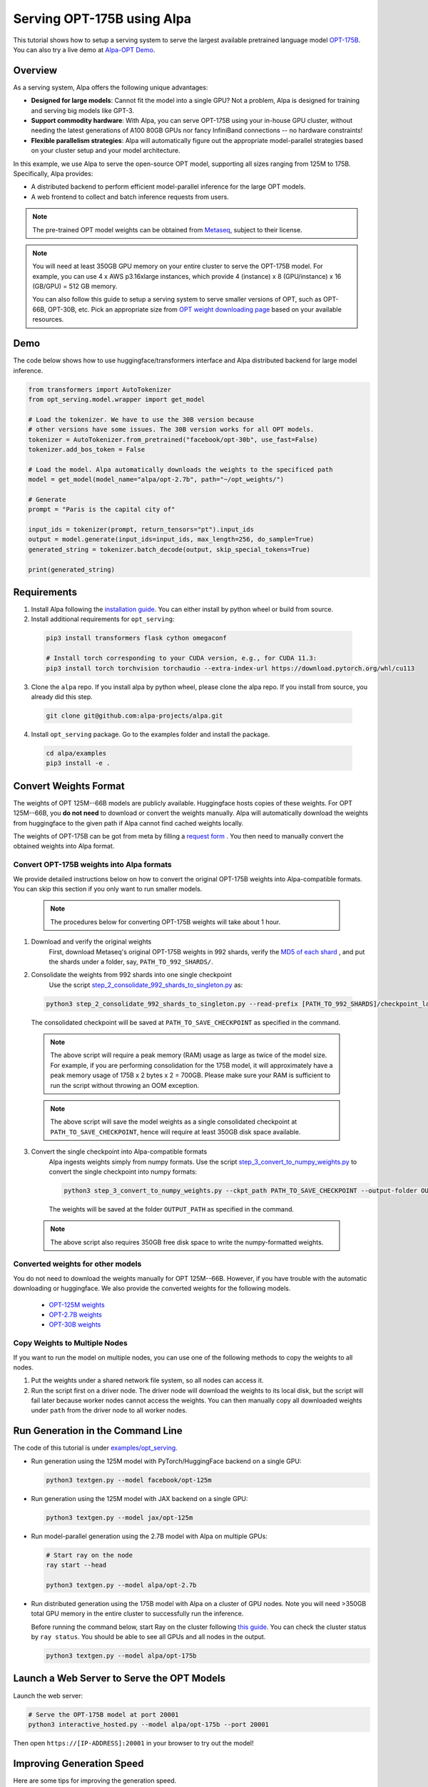 ===========================
Serving OPT-175B using Alpa
===========================

This tutorial shows how to setup a serving system to serve the largest available pretrained language model `OPT-175B <https://github.com/facebookresearch/metaseq/tree/main/projects/OPT>`_.
You can also try a live demo at `Alpa-OPT Demo <https://opt.alpa.ai>`_.

Overview
========
As a serving system, Alpa offers the following unique advantages:

* **Designed for large models**: Cannot fit the model into a single GPU? Not a problem, Alpa is designed for training and serving big models like GPT-3.

* **Support commodity hardware**: With Alpa, you can serve OPT-175B using your in-house GPU cluster, without needing the latest generations of A100 80GB GPUs nor fancy InfiniBand connections -- no hardware constraints!

* **Flexible parallelism strategies**: Alpa will automatically figure out the appropriate model-parallel strategies based on your cluster setup and your model architecture.

In this example, we use Alpa to serve the open-source OPT model, supporting all sizes ranging from 125M to 175B. Specifically, Alpa provides:

* A distributed backend to perform efficient model-parallel inference for the large OPT models.

* A web frontend to collect and batch inference requests from users.

.. note::

  The pre-trained OPT model weights can be obtained from `Metaseq <https://github.com/facebookresearch/metaseq>`_, subject to their license.

.. note::

  You will need at least 350GB GPU memory on your entire cluster to serve the OPT-175B model.
  For example, you can use 4 x AWS p3.16xlarge instances, which provide 4 (instance) x 8 (GPU/instance) x 16 (GB/GPU) = 512 GB memory.

  You can also follow this guide to setup a serving system to serve smaller versions of OPT, such as OPT-66B, OPT-30B, etc.
  Pick an appropriate size from `OPT weight downloading page <https://github.com/facebookresearch/metaseq/tree/main/projects/OPT>`_ based on your available resources.

Demo
====
The code below shows how to use huggingface/transformers interface and Alpa distributed backend for large model inference.

.. code:: python

  from transformers import AutoTokenizer
  from opt_serving.model.wrapper import get_model

  # Load the tokenizer. We have to use the 30B version because
  # other versions have some issues. The 30B version works for all OPT models.
  tokenizer = AutoTokenizer.from_pretrained("facebook/opt-30b", use_fast=False)
  tokenizer.add_bos_token = False

  # Load the model. Alpa automatically downloads the weights to the specificed path
  model = get_model(model_name="alpa/opt-2.7b", path="~/opt_weights/")

  # Generate
  prompt = "Paris is the capital city of"

  input_ids = tokenizer(prompt, return_tensors="pt").input_ids
  output = model.generate(input_ids=input_ids, max_length=256, do_sample=True)
  generated_string = tokenizer.batch_decode(output, skip_special_tokens=True)

  print(generated_string)


Requirements
============
1. Install Alpa following the `installation guide <https://alpa-projects.github.io/install.html>`_. You can either install by python wheel or build from source.

2. Install additional requirements for ``opt_serving``:

  .. code:: shell

    pip3 install transformers flask cython omegaconf

    # Install torch corresponding to your CUDA version, e.g., for CUDA 11.3:
    pip3 install torch torchvision torchaudio --extra-index-url https://download.pytorch.org/whl/cu113

3. Clone the ``alpa`` repo. If you install alpa by python wheel, please clone the alpa repo. If you install from source, you already did this step.

  .. code:: shell

    git clone git@github.com:alpa-projects/alpa.git

4. Install ``opt_serving`` package. Go to the examples folder and install the package.

  .. code:: shell

    cd alpa/examples
    pip3 install -e .


Convert Weights Format
======================

The weights of OPT 125M--66B models are publicly available. Huggingface hosts copies of these weights.
For OPT 125M--66B, you **do not need** to download or convert the weights manually. Alpa will automatically download the weights from huggingface to the given path if Alpa cannot find cached weights locally.

The weights of OPT-175B can be got from meta by filling a `request form <https://github.com/facebookresearch/metaseq/tree/main/projects/OPT>`_ .
You then need to manually convert the obtained weights into Alpa format.

Convert OPT-175B weights into Alpa formats
------------------------------------------
We provide detailed instructions below on how to convert the original OPT-175B weights into Alpa-compatible formats. You can skip this section if you only want to run smaller models.

  .. note::

    The procedures below for converting OPT-175B weights will take about 1 hour.

1. Download and verify the original weights
    First, download Metaseq's original OPT-175B weights in 992 shards, verify the `MD5 of each shard <https://github.com/facebookresearch/metaseq/blob/main/projects/OPT/assets/opt175b_md5sum_shards.csv>`_ , and put the shards under a folder, say, ``PATH_TO_992_SHARDS/``.

2. Consolidate the weights from 992 shards into one single checkpoint
    Use the script `step_2_consolidate_992_shards_to_singleton.py <https://github.com/alpa-projects/alpa/tree/main/examples/opt_serving/scripts/step_2_consolidate_992_shards_to_singleton.py>`_ as:

  .. code:: shell

    python3 step_2_consolidate_992_shards_to_singleton.py --read-prefix [PATH_TO_992_SHARDS]/checkpoint_last --save-prefix [PATH_TO_SAVE_CHECKPOINT]

  The consolidated checkpoint will be saved at ``PATH_TO_SAVE_CHECKPOINT`` as specified in the command.

  .. note::

    The above script will require a peak memory (RAM) usage as large as twice of the model size.
    For example, if you are performing consolidation for the 175B model, it will approximately have a peak memory usage of 175B x 2 bytes x 2 = 700GB.
    Please make sure your RAM is sufficient to run the script without throwing an OOM exception.

  .. note::

    The above script will save the model weights as a single consolidated checkpoint at ``PATH_TO_SAVE_CHECKPOINT``, hence will require at least 350GB disk space available.

3. Convert the single checkpoint into Alpa-compatible formats
    Alpa ingests weights simply from numpy formats. Use the script `step_3_convert_to_numpy_weights.py <https://github.com/alpa-projects/alpa/tree/main/examples/opt_serving/scripts/step_3_convert_to_numpy_weights.py>`_ to convert the
    single checkpoint into numpy formats:

    .. code:: shell

      python3 step_3_convert_to_numpy_weights.py --ckpt_path PATH_TO_SAVE_CHECKPOINT --output-folder OUTPUT_PATH


    The weights will be saved at the folder ``OUTPUT_PATH`` as specified in the command.

  .. note::

    The above script also requires 350GB free disk space to write the numpy-formatted weights.

Converted weights for other models
----------------------------------
You do not need to download the weights manually for OPT 125M--66B. However, if you have trouble with the automatic downloading or huggingface. We also provide the converted weights for the following models.

  * `OPT-125M weights <https://drive.google.com/file/d/1Ps7DFD80wNO7u2t39YCYcBX-9XwypGzl/view?usp=sharing>`_
  * `OPT-2.7B weights <https://drive.google.com/file/d/1ayIaKRhxF9osZWgcFG-3vSkjcepSWdQd/view?usp=sharing>`_
  * `OPT-30B weights <https://drive.google.com/file/d/1_MBcgwTqHFboV0JkGWR03AOHusrxcHlu/view?usp=sharing>`_

Copy Weights to Multiple Nodes
------------------------------
If you want to run the model on multiple nodes, you can use one of the following methods to copy the weights to all nodes.

1. Put the weights under a shared network file system, so all nodes can access it.
2. Run the script first on a driver node. The driver node will download the weights to its local disk, but the script will fail later because worker nodes cannot access the weights.
   You can then manually copy all downloaded weights under ``path`` from the driver node to all worker nodes.

Run Generation in the Command Line
==================================

The code of this tutorial is under `examples/opt_serving <https://github.com/alpa-projects/alpa/tree/main/examples/opt_serving>`_.

- Run generation using the 125M model with PyTorch/HuggingFace backend on a single GPU:

  .. code:: shell

    python3 textgen.py --model facebook/opt-125m


- Run generation using the 125M model with JAX backend on a single GPU:

  .. code:: shell

    python3 textgen.py --model jax/opt-125m


- Run model-parallel generation using the 2.7B model with Alpa on multiple GPUs:

  .. code:: shell

    # Start ray on the node
    ray start --head

    python3 textgen.py --model alpa/opt-2.7b


- Run distributed generation using the 175B model with Alpa on a cluster of GPU nodes.
  Note you will need >350GB total GPU memory in the entire cluster to successfully run the inference.

  Before running the command below, start Ray on the cluster following `this guide <https://docs.ray.io/en/latest/cluster/cloud.html#manual-cluster>`_. You can check the cluster status by ``ray status``. You should be able to see all GPUs and all nodes in the output.

  .. code:: shell

    python3 textgen.py --model alpa/opt-175b

Launch a Web Server to Serve the OPT Models
===========================================

Launch the web server:

.. code:: shell

  # Serve the OPT-175B model at port 20001
  python3 interactive_hosted.py --model alpa/opt-175b --port 20001

Then open ``https://[IP-ADDRESS]:20001`` in your browser to try out the model!

Improving Generation Speed
==========================
Here are some tips for improving the generation speed.

1. Batching. Single sequence generation cannot fully utilize the GPU power.
   Applying batching can greatly boost the performace. See ``textgen.py`` for the usage.
2. Tune the ``encoder_chunk_sizes`` argument of ``get_model``.
   Alpa compiles multiple executables and uses these executables to encode a prompt chunk by chunk. This argument controls the possible chunk sizes. Depending on the length of your prompt, you can try different combinations. For example, if your prompt lengths are around 1000-1500, a good combination is ``[1, 256, 1024]``.
3. Tune parallelization strategy. If you are familiar with alpa, you can tune the ``method`` argument of ``alpa.parallelize`` and try different parallelization methods.

If you find the generation speed too slow and want to accelerate it, please join `Alpa slack <https://forms.gle/YEZTCrtZD6EAVNBQ7>`_ and tell us your use cases. We are acitvely working on improving the performance.

License
=======
The use of the OPT pretrained weights is subject to the `Model License <https://github.com/facebookresearch/metaseq/blob/main/projects/OPT/MODEL_LICENSE.md>`_ by Metaseq.
